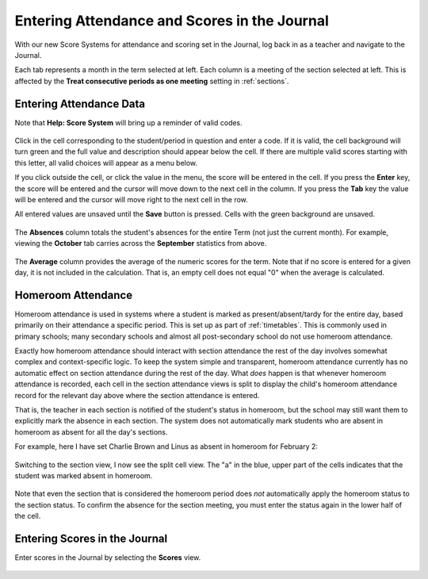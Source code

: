 Entering Attendance and Scores in the Journal
=============================================

With our new Score Systems for attendance and scoring set in the Journal, log back in as a teacher and navigate to the Journal.

Each tab represents a month in the term selected at left.  Each column is a meeting of the section selected at left.  This is affected by the **Treat consecutive periods as one meeting** setting in :ref:`sections`.

   .. image:: images/journal-scores-1.png

Entering Attendance Data
------------------------

Note that **Help: Score System** will bring up a reminder of valid codes.

   .. image:: images/journal-scores-2.png

Click in the cell corresponding to the student/period in question and enter a code.  If it is valid, the cell background will turn green and the full value and description should appear below the cell.  If there are multiple valid scores starting with this letter, all valid choices will appear as a menu below.  

If you click outside the cell, or click the value in the menu, the score will be entered in the cell.  If you press the **Enter** key, the score will be entered and the cursor will move down to the next cell in the column.  If you press the **Tab** key the value will be entered and the cursor will move right to the next cell in the row.

All entered values are unsaved until the **Save** button is pressed.  Cells with the green background are unsaved.

   .. image:: images/journal-scores-3.png

The **Absences** column totals the student's absences for the entire Term (not just the current month).  For example, viewing the **October** tab carries across the **September** statistics from above.

   .. image:: images/journal-7.png

The **Average** column provides the average of the numeric scores for the term.  Note that if no score is entered for a given day, it is not included in the calculation.  That is, an empty cell does not equal "0" when the average is calculated.

Homeroom Attendance
-------------------

Homeroom attendance is used in systems where a student is marked as present/absent/tardy for the entire day, based primarily on their attendance a specific period.  This is set up as part of :ref:`timetables`.  This is commonly used in primary schools; many secondary schools and almost all post-secondary school do not use homeroom attendance.

Exactly how homeroom attendance should interact with section attendance the rest of the day involves somewhat complex and context-specific logic.  To keep the system simple and transparent, homeroom attendance currently has no automatic effect on section attendance during the rest of the day.  What *does* happen is that whenever homeroom attendance is recorded, each cell in the section attendance views is split to display the child's homeroom attendance record for the relevant day above where the section attendance is entered.

That is, the teacher in each section is notified of the student's status in homeroom, but the school may still want them to explicitly mark the absence in each section.  The system does not automatically mark students who are absent in homeroom as absent for all the day's sections.

For example, here I have set Charlie Brown and Linus as absent in homeroom for February 2:

   .. image:: images/journal-scores-4.png

Switching to the section view, I now see the split cell view.  The "a" in the blue, upper part of the cells indicates that the student was marked absent in homeroom.

   .. image:: images/journal-scores-5.png

Note that even the section that is considered the homeroom period does *not* automatically apply the homeroom status to the section status.  To confirm the absence for the section meeting, you must enter the status again in the lower half of the cell.

   .. image:: images/journal-scores-6.png

Entering Scores in the Journal
------------------------------

Enter scores in the Journal by selecting the **Scores** view.  

   .. image:: images/journal-scores-7.png

